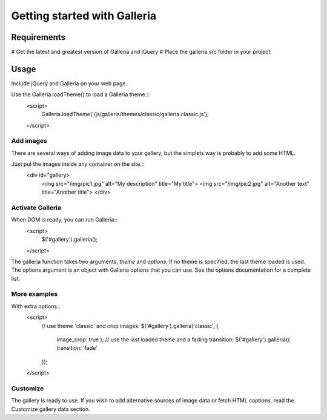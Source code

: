 =============================
Getting started with Galleria
=============================

Requirements
============

# Get the latest and greatest version of Galleria and jQuery
# Place the galleria src folder in your project.

Usage
=====
Include jQuery and Galleria on your web page.

Use the Galleria.loadTheme() to load a Galleria theme.::
    <script>
        Galleria.loadTheme('/js/galleria/themes/classic/galleria.classic.js');
    </script>

Add images
----------
There are several ways of adding image data to your gallery, but the simplets way is probably to add some HTML.

Just put the images inside any container on the site.::
    <div id="gallery>
        <img src="/img/pic1.jpg" alt="My description" title="My title">
        <img src="/img/pic2.jpg" alt="Another text" title="Another title">
        </div>

Activate Galleria
-----------------
When DOM is ready, you can run Galleria::
    <script>
        $('#gallery').galleria();
    </script>

The galleria function takes two arguments, *theme* and *options*. If no theme is specified, the last theme loaded is used. The options argument is an object with Galleria options that you can use. See the options documentation for a complete list.
        
More examples
-------------
With extra options::
    <script>
        // use theme 'classic' and crop images:
        $('#gallery').galleria('classic', {
            image_crop: true
            );
            // use the last loaded theme and a fading transition:
            $('#gallery').galleria({
            transition: 'fade'
        });
    </script>

Customize
--------- 
The gallery is ready to use. If you wish to add alternative sources of image data or fetch HTML captions, read the Customize gallery data section.